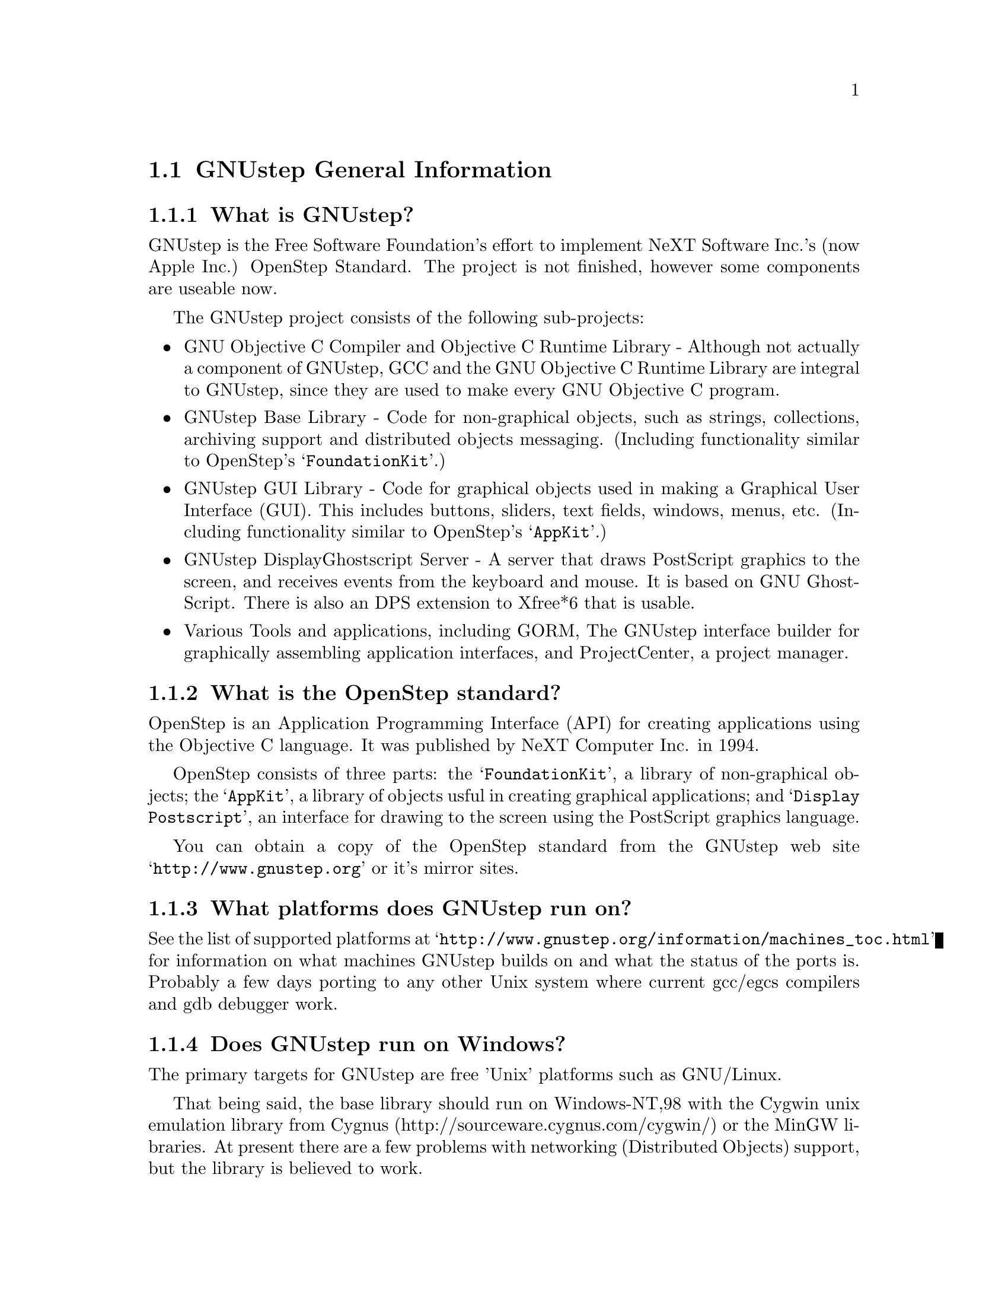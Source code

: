 \input texinfo   @c -*-texinfo-*-
@c A FAQ for GNUstep
@c
@c This file uses the special commands @url{} and @email{}.  They are
@c handled by the doc/Makefile.

@iftex
@global@let@email=@i
@global@let@url=@samp
@end iftex

@c @ifinfo
@c @definfoenclose email, <, >
@c @definfoenclose url `, '
@c @end ifinfo

@node Top, GNUstep General Information, (dir), (dir)
@chapter GNUstep Frequently Asked Questions with Answers

Last updated @today{}
Please send corrections to @email{gnustep-maintainer@@gnu.org}.

@menu
* GNUstep General Information::  
* Compatibility with OPENSTEP/Cocoa/MacOSX::  
* Compiling and Developing::    
* GNU Objective C Compiler and Objective C Runtime Library::  
* GNUstep Base Library::        
* GNUstep GUI Library::         
* GNUstep DisplayGhostScript Server::  
@end menu

@node GNUstep General Information, Compatibility with OPENSTEP/Cocoa/MacOSX, Top, Top
@section GNUstep General Information

@menu
* What is GNUstep?::            
* What is the OpenStep standard?::  
* What platforms does GNUstep run on?::  
* Does GNUstep run on Windows?::  
* What is GNUstep's position towards KDE and the GNOME project?::  
* Is the Objective C API for GTK related?::  
* How about implementing parts of the Application Kit with GTK?::  
* Which compiler can I use? Where can I get it?::  
* Which Foundation Library can I use?::  
* How do you use the gnustep-make package?::  
* How can I get GNUstep?::      
* How do you run GNUstep?::     
* Is there a web site?::        
* When is GNUstep intended to be available?::  
* What is usable?::             
@end menu

@node What is GNUstep?, What is the OpenStep standard?, GNUstep General Information, GNUstep General Information
@subsection What is GNUstep?

GNUstep is the Free Software Foundation's effort to implement NeXT
Software Inc.'s (now Apple Inc.) OpenStep Standard.  The project is not
finished, however some components are useable now.

The GNUstep project consists of the following sub-projects:

@itemize @bullet

@item GNU Objective C Compiler and Objective C Runtime Library -
Although not actually a component of GNUstep, GCC and the GNU
Objective C Runtime Library are integral to GNUstep, since they are used
to make every GNU Objective C program.

@item GNUstep Base Library - Code for non-graphical objects, such as
strings, collections, archiving support and distributed objects
messaging.  (Including functionality similar to OpenStep's
@samp{FoundationKit}.)

@item GNUstep GUI Library - Code for graphical objects used in making a
Graphical User Interface (GUI).  This includes buttons, sliders, text
fields, windows, menus, etc.  (Including functionality similar to
OpenStep's @samp{AppKit}.)

@item GNUstep DisplayGhostscript Server - A server that draws PostScript
graphics to the screen, and receives events from the keyboard and
mouse.  It is based on GNU GhostScript. There is also an DPS extension to
Xfree*6 that is usable.

@item Various Tools and applications, including GORM, The GNUstep
interface builder for graphically assembling application interfaces, and
ProjectCenter, a project manager.

@end itemize

@node What is the OpenStep standard?, What platforms does GNUstep run on?, What is GNUstep?, GNUstep General Information
@subsection What is the OpenStep standard?

OpenStep is an Application Programming Interface (API) for creating
applications using the Objective C language.  It was published by NeXT
Computer Inc. in 1994.

OpenStep consists of three parts: the @samp{FoundationKit}, a library of
non-graphical objects; the @samp{AppKit}, a library of objects usful in
creating graphical applications; and @samp{Display Postscript}, an
interface for drawing to the screen using the PostScript graphics
language.

You can obtain a copy of the OpenStep standard from the GNUstep web site
@url{http://www.gnustep.org} or it's mirror sites.

@node What platforms does GNUstep run on?, Does GNUstep run on Windows?, What is the OpenStep standard?, GNUstep General Information
@subsection What platforms does GNUstep run on?

See the list of supported platforms at
@url{http://www.gnustep.org/information/machines_toc.html} for
information on what machines GNUstep builds on and what the status of
the ports is. Probably a few days porting to any other Unix system where
current gcc/egcs compilers and gdb debugger work.

@node Does GNUstep run on Windows?, What is GNUstep's position towards KDE and the GNOME project?, What platforms does GNUstep run on?, GNUstep General Information
@subsection  Does GNUstep run on Windows?

  The primary targets for GNUstep are free 'Unix' platforms such
as GNU/Linux.

That being said, the base library should run on Windows-NT,98 with the
Cygwin unix emulation library from Cygnus
(http://sourceware.cygnus.com/cygwin/) or the MinGW libraries.  At
present there are a few problems with networking (Distributed Objects)
support, but the library is believed to work.

The gui library needs a win32 backend library to work under
Windows-NT.  The backend library is a thin layer that converts the
GNUstep methods to handle drawing of GUI elements to calls to the
win32 api.  This is a project looking for a volunteer.

The application-wrapper used for GNUstep already allows for multiple
binaries to be stored for different systems, so you should be able
to write once, deploy anywhere.


@node What is GNUstep's position towards KDE and the GNOME project?, Is the Objective C API for GTK related?, Does GNUstep run on Windows?, GNUstep General Information
@subsection  What is GNUstep's position towards KDE and the GNOME project?

  You can use GNUstep with GNOME and/or KDE.  GNUstep displays
on top of X11. You can still do programming in C (since Objective-C
is just a superset of C), and when (if?) GCC gets around to it,
you'll be able to mix C++ and Objective-C code in the SAME file.

GNUstep, is much more than a window manager or desktop environment.
It frees you to develop cross-platform applications without the
work of developing an OS independent framework from scratch. It
gives you lots of basic functionality, from Font Panels to Unicode
strings to Distributed Objects.


@node Is the Objective C API for GTK related?, How about implementing parts of the Application Kit with GTK?, What is GNUstep's position towards KDE and the GNOME project?, GNUstep General Information
@subsection  Is the Objective C API for GTK related?

  No.  GNUstep applications provide their GUI via the OpenStep
API, which provides fully object-oriented access to GUI manipulation.

  The object-oriented nature of the libraries and language make it much easier
for new users to create their own subclasses rather than simply using the
supplied widgets as in other frameworks.

@node How about implementing parts of the Application Kit with GTK?, Which compiler can I use? Where can I get it?, Is the Objective C API for GTK related?, GNUstep General Information
@subsection  How about implementing parts of the Application Kit with GTK?

  Yes and No - The GNUstep architecture provides a single,
platform-independent, API for handling all aspects of GUI interaction
(implemented in the gstep-gui library), with a backend architecture
that permits you to have different display models (display postscript,
X-windows, win32, berlin ...) while letting you use the same code
for printing as for displaying. Use of GTK in the frontend gui
library would remove some of those advantages without adding any.

That being said, a backend library could be implemented using gtk
if anyone wanted to do so.  Since the frontend library handles most
of the work involved in implementing the OpenStep API, the backend
is a relatively thin layer and the advantages of GTK over direct
xlib or win32 calls is likely to be minimal.  If/when GTK is ported
to more systems, a backend written using it could be a valuable
asset - volunteers are, as always, wecome.

@node Which compiler can I use? Where can I get it?, Which Foundation Library can I use?, How about implementing parts of the Application Kit with GTK?, GNUstep General Information
@subsection  Which compiler can I use? Where can I get it?

  Use gcc-2.8.1 or later, from any GNU ftp site or, on some
platforms you must use egcs-1.1.1 or later, from http://egcs.cygnus.com/

@node Which Foundation Library can I use?, How do you use the gnustep-make package?, Which compiler can I use? Where can I get it?, GNUstep General Information
@subsection  Which Foundation Library can I use?

  That depends ...

If you only want to use the database package - gnustep-db, you can
use either the gnustep base library or libFoundation.

If you want to develop/use GNUstep gui applications, you must use
the gnustep-base library since libFoundation is (13-Feb-2000)
missing much essential functionality.


@node How do you use the gnustep-make package?, How can I get GNUstep?, Which Foundation Library can I use?, GNUstep General Information
@subsection  How do you use the gnustep-make package?

  Good question.  Read the tutorials at the GNUstep web site. Also, use the
makefiles in the libraries, tool directories, and test applications as
examples.

@node How can I get GNUstep?, How do you run GNUstep?, How do you use the gnustep-make package?, GNUstep General Information
@subsection  How can I get GNUstep?

  Get the HOWTO from 
@url{http://www.gnustep.org/resources/documentation/GNUstep-HOWTO}
Get the latest release from @url{ftp://ftp.gnustep.org}. If you're
really adventurous, get the latest snapshot by anonymous ftp from
@url{ftp://ftp.gnustep.org:/pub/daily-snapshots}

Use anonymous CVS to keep up to date - instructions are in the
HOWTO.

@node How do you run GNUstep?, Is there a web site?, How can I get GNUstep?, GNUstep General Information
@subsection  How do you run GNUstep?

 You are presumably under the misapprehension that GNUstep is
some sort of window manager.

It isn't.

GNUstep is a whole load of things - primarily a set of libraries
for developing software.

At present, it's those libraries, plus various command-line based
support tools and service providing daemons.  In the future, it
will be the libraries, plus the support tools, plus various GUI
development tools, a GUI desktop/workspace application etc.

At no stage will you ever 'run' GNUstep - you will run applications
and tools and will make use of it's services (though at some point
you may well find packages distributed as 'GNUstep' systems in the
way that you get 'Linux' systems packaged today).

Current tools are -

@example
The makefiles package
  To make building GNUstep tools and apps simple.
The 'openapp' script
  To start up a GUI application from the command line.
The defaults tools
  To read, create, delete, and modify user defaults from the command
  line.
The name server
  To permit applications and tools to locate each other and
  communicate.
The pasteboard server
  To permit cut-and-paste, drag-and-drop, and to let applicationsm
  and tools transparently provide services to each other.
The distributed notification center
  To permit applications and tools to be notified of arbitrary
  external events.
The 'make_services' program
  To locate (and cache information about) applications that are
  willing to provide services to other applications.
The 'set_show_service' program
  A command-line utility to determine what services an application
  should be permitted to offer on it's 'services' menu.
@end example

If you want to see a sample GUI application running you need to build
GNUstep and look at the example applications in the gstep-examples
package.  Build 'Finger' or 'Ink' and start it with 'openapp Finger.app'
or 'openapp Ink.app'

To look best - use WindowMaker (the currently preferred GNUstep
window manager) as your window manager.

@node Is there a web site?, When is GNUstep intended to be available?, How do you run GNUstep?, GNUstep General Information
@subsection  Is there a web site?

See @url{http://www.gnustep.org/}.

@node When is GNUstep intended to be available?, What is usable?, Is there a web site?, GNUstep General Information
@subsection  When is GNUstep intended to be available?

It's usable now. Releases are made about every six months. However, if
you are a serious developer, it's probably best to use the latest
snapshots.  See the GNUstep web site for a release schedule.

@node What is usable?,  , When is GNUstep intended to be available?, GNUstep General Information
@subsection  What is usable?

@itemize @bullet
@item gstep-make does pretty much what the makefiles in NeXTstep do.
@item gstep-base (Foundation) stuff should work fine for almost all projects.
@item gstep-db is only EOF-1.0 compatible but should work ok.
@item gstep-gui (AppKit) has a lot working but there is still stuff missing.
@item DGS (Display Ghostscript) is usable but slow.
@end itemize

@c ****************************************************************
@c Compiling
@node Compatibility with OPENSTEP/Cocoa/MacOSX, Compiling and Developing, GNUstep General Information, Top
@section Compatibility with OPENSTEP/Cocoa/MacOSX

@menu
* Can I run NeXT OPENSTEP or Apple Rhapsody programs on GNUstep?::  
* Is it easy to port OPENSTEP and Rhapsody programs to GNUstep?::  
* Can I transfer archived data from GNUstep to Cocoa?::  
* Does distributed objects work between GNUstep and Cocoa?::  
* Is there an Interface Builder for GNUstep?::  
* Can I use my original NIB files?::  
* Will code without NIB files work?::  
* Is GNUstep following Apple's Changes to OpenStep?::  
* Do we have to have the NeXTstep look and feel?::  
* Can one use the hybrid "Objective-C++"::  
* Is there a plan to support Java/YellowBox Bindings?::  
* What if I compile GNUstep under OPENSTEP/MacOS X Server?::  
@end menu

@node Can I run NeXT OPENSTEP or Apple Rhapsody programs on GNUstep?, Is it easy to port OPENSTEP and Rhapsody programs to GNUstep?, Compatibility with OPENSTEP/Cocoa/MacOSX, Compatibility with OPENSTEP/Cocoa/MacOSX
@subsection Can I run NeXT OPENSTEP or Apple Rhapsody programs on GNUstep?

You can't run these programs on GNUstep, but if you have the source
code for the programs, you should be able to port them to GNUstep and
compile them. Whether or not you will be able to run them depends on how
complete GNUstep is at the time.

@node Is it easy to port OPENSTEP and Rhapsody programs to GNUstep?, Can I transfer archived data from GNUstep to Cocoa?, Can I run NeXT OPENSTEP or Apple Rhapsody programs on GNUstep?, Compatibility with OPENSTEP/Cocoa/MacOSX
@subsection Is it easy to port OPENSTEP and Rhapsody programs to GNUstep?

It is probably easy for simple programs. There are some portability
tools
to make this easier (@url{http://www.gnustep.org/resources/source_port.html}),
or rewrite the Makefiles yourself.  You will also have to
translate the NIB files (if there are any) to GNUstep model files using
the nib2gmodel program (from @url{ftp://ftp.gnustep.org/pub/gnustep/dev-apps}).

@node Can I transfer archived data from GNUstep to Cocoa?, Does distributed objects work between GNUstep and Cocoa?, Is it easy to port OPENSTEP and Rhapsody programs to GNUstep?, Compatibility with OPENSTEP/Cocoa/MacOSX
@subsection Can I transfer archived data from GNUstep to Cocoa?

Apple's archiving format is proprietary and not documented, so this
poses a problem for anyone wanting to implement compatibility with it.
However, even if we reverse engineered the format, there are enough
differences between the class and ivar layouts to make this sort of
compatibility difficult. Not to mention the fact that we would
constantly have to keep up with the changes Apple made. Also Apple's
archiving format, as far as we know, would not be compatible between
different machines because of endiness issues, although GNUstep doesn't
have this problem.

Your best bet is to implement your own archiving format that would work
both with GNUstep and Cocoa. Fortuneatly, you don't have to start from
scratch, since this has been essentially done for you in the nib2gmodel
tool, which has an archiver that works both on GNUstep and Cocoa. It
might be nice to split this off into a separate project to make it
easier for other people to do the same thing.

@node Does distributed objects work between GNUstep and Cocoa?, Is there an Interface Builder for GNUstep?, Can I transfer archived data from GNUstep to Cocoa?, Compatibility with OPENSTEP/Cocoa/MacOSX
@subsection Does distributed objects work between GNUstep and Cocoa?

See the answer to the previous question (on archive compatibility) for
why this won't work either.

@node Is there an Interface Builder for GNUstep?, Can I use my original NIB files?, Does distributed objects work between GNUstep and Cocoa?, Compatibility with OPENSTEP/Cocoa/MacOSX
@subsection Is there an Interface Builder for GNUstep?

There is an Interface Builder for GNUstep called Gorm, but it is
in alpha release, so it may not work perfectly. You can download it from
the ftp site or via http.
The Project Manager ProjectCenter is also available.

@node Can I use my original NIB files?, Will code without NIB files work?, Is there an Interface Builder for GNUstep?, Compatibility with OPENSTEP/Cocoa/MacOSX
@subsection  Can I use my original NIB files?

 No - NeXT/Apple never documented their nib format, so GNUstep supports
both the 'gmodel' format (which stores information as text
(property-lists) and can therefore be edited 'by hand') and binary
archive format (which can be edited by Gorm).  There IS a conversion
tool called nib2gmodel that can be compiled under OPENSTEP to convert
OPENSTEP nib files to GNUstep gmodel files.

@node Will code without NIB files work?, Is GNUstep following Apple's Changes to OpenStep?, Can I use my original NIB files?, Compatibility with OPENSTEP/Cocoa/MacOSX
@subsection  Will code without NIB files work?

 Well, GNUstep implements the OpenStep API, not the old NeXTstep
API but, Yes - once the gui library is complete, OpenStep or MacOS-X
code should work without translation under GNUstep.

@node Is GNUstep following Apple's Changes to OpenStep?, Do we have to have the NeXTstep look and feel?, Will code without NIB files work?, Compatibility with OPENSTEP/Cocoa/MacOSX
@subsection  Is GNUstep following Apple's Changes to OpenStep?

Yes - gstep-base already contains the documented changes in the
Foundation library.  GNUstep aims to be compatible with both the
OpenStep specification and with MacOS-X It should be easy to write
an application that compiles cleanly under both GNUstep and Yellow
Box.

@node Do we have to have the NeXTstep look and feel?, Can one use the hybrid "Objective-C++", Is GNUstep following Apple's Changes to OpenStep?, Compatibility with OPENSTEP/Cocoa/MacOSX
@subsection  Do we have to have the NeXTstep look and feel?

Gnustep is aiming for something like the NeXTstep-3.3 look and
feel. This is mostly determined by the gui backend library. In the
case of the two existing backends (xdps and xgps), both are designed
to look like NeXTstep/OPENSTEP.  If someone wants to write a backend
with a different look, they can.  This would only be a few man-months
work.

@node Can one use the hybrid "Objective-C++", Is there a plan to support Java/YellowBox Bindings?, Do we have to have the NeXTstep look and feel?, Compatibility with OPENSTEP/Cocoa/MacOSX
@subsection  Can one use the hybrid "Objective-C++"
that one could on the NeXT?

 No - at present the GNU compiler (gcc) does not support
"Objective-C++" There are no specific plans to make it do so, but
any volunteers to do it would be welcome.

@node Is there a plan to support Java/YellowBox Bindings?, What if I compile GNUstep under OPENSTEP/MacOS X Server?, Can one use the hybrid "Objective-C++", Compatibility with OPENSTEP/Cocoa/MacOSX
@subsection  Is there a plan to support the Java/YellowBox Bindings?

Yes. The GNustep Java library/bridge called JIGS is available now.  JIGS
is a free (LGPL) Java Interface for GNUstep; it can automatically wrap
Objective-C libraries based on GNUstep, making them accessible directly
to the Java programmer as if they were Java libraries. As a side effect,
it is also possible to use the whole engine in the reverse way: JIGS
provides a high level API to allow Objective-C programmers to start java
virtual machines inside GNUstep Objective-C code and access java objects
in the java virtual machine transparently, as if they were objective-C
objects.

@node What if I compile GNUstep under OPENSTEP/MacOS X Server?,  , Is there a plan to support Java/YellowBox Bindings?, Compatibility with OPENSTEP/Cocoa/MacOSX
@subsection  What if I compile GNUstep under OPENSTEP/MacOS X Server?

 No - GNUstep uses the X-windows display postscript extension
- the interface to that is not the same as the interface to the
OPENSTEP/MacOS-X windows server.  While someone could write a
backend library to provide the interface, nobody has bothered to
date.

Also, the GNUstep base library is still being ported to Darwin.

@c ****************************************************************
@c Compiling
@node Compiling and Developing, GNU Objective C Compiler and Objective C Runtime Library, Compatibility with OPENSTEP/Cocoa/MacOSX, Top
@section Compiling and Developing

@menu
* How can I help with GNUstep?::  
* How do I start writing code?::  
* How do I start writing documentation?::  
* How do I update the task list?::  
* How do I start writing tests?::  
* How do I start writing applications?::  
* How can I help with the GNUstep website?::  
* How do I compile GNUstep on my machine? ::  
* Are there any precompiled packages available?::  
* What are these type and size warnings?::  
@end menu

@node How can I help with GNUstep?, How do I start writing code?, Compiling and Developing, Compiling and Developing
@subsection  How can I help with GNUstep?

@enumerate
@item Write/debug library code 
@item Write documentation 
@item Update the TODO list and library headers 
@item Write applications
@end enumerate

Let people know what you are doing.  Break your project up into
the smallest units you can.  Feed back frequent updates to the
maintainers.  Ask questions in the discussion mailing list.

Do remember that any changes beyond a few lines of code (or
documentation) require a disclaimer or copyright assignment to the
Free Software Foundation before they can be incorporated into the
project.  Get in touch with the maintainer of the library you are
working on about this.

Don't start with large-scale reorganisation of anything - instead,
get a general idea in mind of what you want to do, and proceed as
much as possible with incremental changes that don't break anything
- that way you can make those incremental changes available to the
rest of the community at frequent intervals.

Don't be afraid to give up - there is no shame in finding out that
you have take on too large/complex a project.  It's much better to
'resign' and take on a smaller job than to just stop without telling
anyone.


@node How do I start writing code?, How do I start writing documentation?, How can I help with GNUstep?, Compiling and Developing
@subsection  How do I start writing code?

 There is plenty of unimplemented stuff in the gui library and
backend libraries that volunteers can work on - just browse through
the code and see if it conforms to the documentation.

Specific tasks are noted in the developers section on the GNUstep
website.

Once you have coded something, you could always write a testcase
and documentation for it :-)

@node How do I start writing documentation?, How do I update the task list?, How do I start writing code?, Compiling and Developing
@subsection  How do I start writing documentation?

All class documentation is written directly in the source code itself
and translated using the autogsdoc program. See the source code and
documentation for autogsdoc for information on documenting the classes.

Newcomers could write documentation for individual classes by
comparing the OpenStep specification, the MacOS-X documentation,
and the GNUstep source.  Documentation should clearly note where
individual methods are specific to OpenStep, MacOS-X or are GNustep
extensions.

More experienced people could write documentation on general
programming topics, and tutorials for new users.

Anyone willing to write documentation, either tutorials for using
GNUstep, or reference documentation for individual classes, should
either write it in gsdoc or as plain ascii text for someone else to
format into gsdoc.

GNUstep documentation should have copyright assigned to the Free
Software Foundation.

@node How do I update the task list?, How do I start writing tests?, How do I start writing documentation?, Compiling and Developing
@subsection  How do I update the task list?

 The task list (@url{http://www.gnustep.org/developers/tasks.html}) is 
supposed to tell people what jobs are waiting to be done.

One job of major importance that pretty much anyone can do is to
look for jobs to add to the task list.  In the case of methods from
the OpenStep specification or the MacOS-X documentation not being
present in the GNustep libraries, it is also helpful to add the
method prototypes to the library header files.

Send any changes or additions to @email{bug-gnustep@@gnu.org}.

A beginner can look through the MacOS-X documentation, the OpenStep
specification and the GNUstep source and contribute TODO items.

If a class or method is in MacOS-X and OpenStep but is not in
GNUstep - it's a high priority TODO and should at least be added
to the GNUstep headers and a dummy version added to the source with
a FIXME comment.

If a class or method is in MacOS-X but not OpenStep or GNUstep -
it's a low priority TODO.  It should be added to the GNUstep headers
bracketed in @code{#ifndef STRICT_OPENSTEP}

If a class or method is in OpenStep but not in MacOS-X or GNUstep
- it's a low priority TODO.  It should be added to the GNUstep
headers bracketed in @code{#ifndef STRICT_MACOS_X}

There are a couple of people working on this already, so it's a
good idea to get in touch with Adam or Richard to coordinate efforts.

@node How do I start writing tests?, How do I start writing applications?, How do I update the task list?, Compiling and Developing
@subsection  How do I start writing tests?

 You can write testcases - where the libraries fail tests, you
could either fix the problem, or add it to the task list.

To write testcases, you need to use anonymous CVS to install the
latest GNUstep snapshots you can find. Then checkout the 'tests'
module from CVS.  In the 'tests' directory, you will find a
regression testing framework.
In order to use this you will also need a recent (v 1.3.2 or later) copy of
Guile (you can get this from a GNU ftp site) and will need to hacke checked
out, built, and installed the 'guile' package from the GNUstep CVS repository.

@node How do I start writing applications?, How can I help with the GNUstep website?, How do I start writing tests?, Compiling and Developing
@subsection  How do I start writing applications?

 You can either look at the links on the GNUstep website for
applications that have been started, and email their owners to
volunteer to help, or you can start your own project.

@node How can I help with the GNUstep website?, How do I compile GNUstep on my machine? , How do I start writing applications?, Compiling and Developing
@subsection  How can I help with the GNUstep website?

 Talk to Adam Fedor @email{fedor@@gnu.org}, the maintainer.

The GNUstep website is kept as a CVS module, but the largest portions
of it (the FAQ, the TODO list, and the Documentation) are actually
generated from files in the individual GNUstep packages.

If you want to update the FAQ or TODO list or documentation  - grab
the latest snapshot of the GNUstep core you can find, update it
from the CVS repository, and work with the contents of the appropriate
documentation directory.

If you want to work on other parts of the website, you can grab a copy
of the website via anonymous CVS. See
@url{http://savannah.gnu.org/cvs/?group_id=99} for instructions on how
to do that.

The main task with the website is to figure out which bits are
out-of-date (or wrong) and update/mark-as-outdated as required.

@node How do I compile GNUstep on my machine? , Are there any precompiled packages available?, How can I help with the GNUstep website?, Compiling and Developing
@subsection How do I compile GNUstep on my machine?

Read the file @file{GNUstep-HOWTO}, which comes with the GNUstep
distribution, and also is available separately on the GNUstep web
site. 

@node Are there any precompiled packages available?, What are these type and size warnings?, How do I compile GNUstep on my machine? , Compiling and Developing
@subsection Are there any precompiled packages available?

Check @url{http://www.gnustep.org/resources/sources.html} for links
to sites with RPMS, and perhaps in the future, Debian packages.
In some cases. You can check the debian site for preconfigured GNUstep
packages. Also check the BSD sites for GNUstep ports.

@node What are these type and size warnings?,  , Are there any precompiled packages available?, Compiling and Developing
@subsection What are these type and size warnings?

These warnings:
@example
/usr/bin/ld: warning: type and size of dynamic symbol
`__objc_class_name_NSConstantString' are not defined
@end example

are a common occurence and are due to a mismatch between gcc and
ld. They don't do any harm so they can be safely ignored. Apparently no
one has bothered to fix them yet.

@c -------------------------------------------------------------------

@node GNU Objective C Compiler and Objective C Runtime Library, GNUstep Base Library, Compiling and Developing, Top
@section GNU Objective C Compiler and Objective C Runtime Library

@menu
* What is the Objective C Runtime Library?::  
* Does it allow a mixture of Objective C and C++::  
* Where can I find more information?::  
@end menu

@node What is the Objective C Runtime Library?, Does it allow a mixture of Objective C and C++, GNU Objective C Compiler and Objective C Runtime Library, GNU Objective C Compiler and Objective C Runtime Library
@subsection What is the Objective C Runtime Library?

The Objective C Runtime Library provides C functions and data structures
required to execute an Objective C program. 

The GNU Objective C Runtime Library offers everything NeXT's runtime
does, including Categories, Protocols, @samp{+poseAs:}, thread-safety,
class initialization on demand, delayed loading of classes, and
initialization of static instances (such as @@""-style string objects). 

It also has several improvements over NeXT's implementation:

@itemize @bullet

@item NeXT's runtime requires an extra function call (objc_msgSend) for
each message that is sent; (the function looks up the receiving
instance's implementation of the method).  GNU's implementation is
faster because it does not use an extra function call.  Instead, it
inlines a short piece of code that makes two pointer hops into a method
dispatch table; because the code is inlined, it does not incur the
overhead of a function call.

@item When running in thread-safe mode, NeXT's runtime must aquire a
global mutual exclusion lock every time a message is sent; this is
extremely slow.  GNU's runtime, amazingly, sends messages just as fast
in thread-safe mode as it does in single-thread mode---the code path
does not contain even a single extra instruction!  The GNU runtime only
needs locks when certainly structures are written, not read; the
structures are written relatively infrequently: only at class
initialization and when @samp{+poseAs:} is called.

@item GNU's runtime provides ``selector-types'' along with each
selector; NeXT's does not.  A selector-type is a string that describes
the C variable types for the method's return and argument values.  Among
other uses, selector-types is extrememly helpful for fast distributed
objects implementations, (see GNUstep Base Library Section, below).

@item Many of the GNU functions have different names than their
corresponding NeXT functions; the GNU names conform to the GNU coding
standards.

@item NeXT's compiler, @samp{cc}, is based on an old version of
@samp{gcc}.  GNU's compiler is, of course, the latest version of
@samp{gcc}, and therefore contains all the latest enhancements.

@end itemize

@node Does it allow a mixture of Objective C and C++, Where can I find more information?, What is the Objective C Runtime Library?, GNU Objective C Compiler and Objective C Runtime Library
@subsection Does it allow a mixture of Objective C and C++?

No.  Unlike NeXT's @samp{cc}, GNU GCC does not support source files
containing both Objective C and C++.  Apple seems to be willing to
merge their code back into the main GCC project, but this may take some
convincing of the GCC maintainers due to the large number of changes
necessary. Send
email to @samp{discuss-gnustep@@gnu.org} if you are interesting in
pushing this issue, so that the efforts of all those people interested
can be coordinated.

Also, unlike NeXT's @samp{cc}, GNU GCC does not support the @samp{extern
"Objective-C"} construct.

@node Where can I find more information?,  , Does it allow a mixture of Objective C and C++, GNU Objective C Compiler and Objective C Runtime Library
@subsection Where can I find more information?

The FAQ associated with the newsgroup @samp{comp.lang.objective-c}
contains more information about GNU Objective C.

@c ------------- GNU Compiler and Objective C Runtime Library -------

@node GNUstep Base Library, GNUstep GUI Library, GNU Objective C Compiler and Objective C Runtime Library, Top
@section GNUstep Base Library

@menu
* What is the GNUstep Base Library?::  
* What is base's current state of development?::  
* What are the features of GNU Distributed Objects?::  
@end menu

@node What is the GNUstep Base Library?, What is base's current state of development?, GNUstep Base Library, GNUstep Base Library
@subsection What is the GNUstep Base Library?

The GNUstep Base Library is a library of general-purpose, non-graphical
Objective C objects.  For example, it includes classes for strings,
object collections, byte streams, typed coders, invocations,
notifications, notification dispatchers, moments in time, network ports,
remote object messaging support (distributed objects), event loops, and
random number generators.

It provides functionality that aims to implement the non-graphical
portion of the OpenStep standard (the Foundation library).  

@node What is base's current state of development?, What are the features of GNU Distributed Objects?, What is the GNUstep Base Library?, GNUstep Base Library
@subsection What is its current state of development?

GNUstep base is currently stable and implements probably 99% of the
functionality of the OpenStep classes and most all of the new Carbon
classes.
Normal work can already be done using the library since the
missing 1 percent are the least-often-used features or are simply not
up to date with the latest Carbon spec.

@node What are the features of GNU Distributed Objects?,  , What is base's current state of development?, GNUstep Base Library
@subsection What are the features of GNU Distributed Objects?

GNU Distributed Objects has many of the features of other distributed
objects implementations, but, since it is free software, it can be
ported to platforms for which other distributed objects implementations
are not available.

[NOTE: The GNU distributed object facilities have the same ease-of-use
as NeXT's; be warned, however, that they are not compatible with each
other.  They have different class heirarchies, different instance
variables, different method names, different implementation strategies
and different network message formats.  You cannot communicate with a
NeXT NSConnection using a GNU Connection.  

Here are some differences between GNU distributed objects and NeXT's
distributed objects: NeXT NSDistantObject asks it's remote
target for the method encoding types and caches the results; GNU
NSDistantObject gets the types directly from the local GNU "typed selector"
mechanism if the information is known locally and only queries the remote
target or caching encoding types when using a method that is not known to
the local process.  The NSProxy for the remote root object always has name 0
and, once set, you cannot change the root object of a NSConnection; the GNU
Proxy for the remote root object has a target address value just like
all other Proxy's, and you can change the root object as many times as
you like. ].

@c --------------------------GNUstep Base Library----------------------

@node GNUstep GUI Library, GNUstep DisplayGhostScript Server, GNUstep Base Library, Top
@section GNUstep GUI Library

@menu
* What is the GUI Library?::    
* Explain the organization of the front- and back-ends::  
* What is the current state of development of the front-end?::  
* What is the current state of development of the X/DPS back-end?::  
@end menu

@node What is the GUI Library?, Explain the organization of the front- and back-ends, GNUstep GUI Library, GNUstep GUI Library
@subsection What is the GUI Library?

The GNUstep GUI Library is a library of objects useful for writing
graphical applications.  For example, it includes classes for drawing
and manipulating graphics objects on the screen: windows, menus,
buttons, sliders, text fields, and events.  There are also many
peripheral classes that offer operating-system-independent interfaces to
images, cursors, colors, fonts, pasteboards, printing.  There are also
workspace support classes such as data links, open/save panels,
context-dependent help, spell checking.

It provides functionality that aims to implement the @samp{AppKit}
portion of the OpenStep standard.  However the implementation has
been written to take advantage of GNUstep enhancements wherever possible.


@node Explain the organization of the front- and back-ends, What is the current state of development of the front-end?, What is the GUI Library?, GNUstep GUI Library
@subsection Explain the organization of the front- and back-ends

The GNUstep GUI Library is divided into a front- and back-end.  The
front-end contains the majority of implementation, but leaves out the
low-level drawing and event code.  A back-end can override whatever
methods necessary in order to implement low-level drawing event
receiving.  Different back-ends will make GNUstep available on various
platforms.  The default GNU back-end will run on top of X Windows and
the DisplayGhostScript Server.  Other back-ends could allow GNUstep to
run on OpenGL, OS/2, and WIN32 graphics/event platforms.  Much work
will be saved by this clean separation between front- and back-end,
because it allows different platforms to share the large amount of
front-end code.

@node What is the current state of development of the front-end?, What is the current state of development of the X/DPS back-end?, Explain the organization of the front- and back-ends, GNUstep GUI Library
@subsection What is the current state of development of the front-end?

Many of the classes are well implemented, if not thouroughly tested.
See the GNUstep web sites and read status information contained in the
distribution for the most up-to-date information.

@node What is the current state of development of the X/DPS back-end?,  , What is the current state of development of the front-end?, GNUstep GUI Library
@subsection What is the current state of development of the X/DPS back-end?

It works, but is slow and buggy. A lot of work could be done.

@c ------------------------- GNUstep GUI Library -----------------------

@node GNUstep DisplayGhostScript Server,  , GNUstep GUI Library, Top
@section GNUstep DisplayGhostScript Server

@menu
* What is the Display Ghostscript Server?::  
* What is DGSs current state of development?::  
* What is the relationship between the Display Ghostscript Server and X Windows?::  
@end menu

@node What is the Display Ghostscript Server?, What is DGSs current state of development?, GNUstep DisplayGhostScript Server, GNUstep DisplayGhostScript Server
@subsection What is the Display Ghostscript Server?

It is a free implementation of a Display PostScript server based on the
GNU Ghostscript program developed by Aladdin Enterprises and now owned by artofcode LLC.

@node What is DGSs current state of development?, What is the relationship between the Display Ghostscript Server and X Windows?, What is the Display Ghostscript Server?, GNUstep DisplayGhostScript Server
@subsection What is its current state of development?

GNU contracted with Aladdin Enterprises to add some key features to GNU
Ghostscript so it could be used as a DPS server. This work has mostly
been done, although Aladdin did not completely finish the work that they
were contracted for.  (Because the work took longer than specified and
was not completed, Aladdin agreed to waive approximately $10,000 in
promised fees for the work that was actually done and delivered.)  DGS
works fairly well with a single context.  Alpha channel and compositing
currently doesn't work.

@node What is the relationship between the Display Ghostscript Server and X Windows?,  , What is DGSs current state of development?, GNUstep DisplayGhostScript Server
@subsection What is the relationship between the Display Ghostscript Server and X Windows?

Display Ghostscript runs on top of X Windows.

@c ------------------ GNUstep DisplayGhostScript Server ---------------

@format
All trademarks mentioned on in this FAQ belong to their owners.
@end format

@bye
\bye
